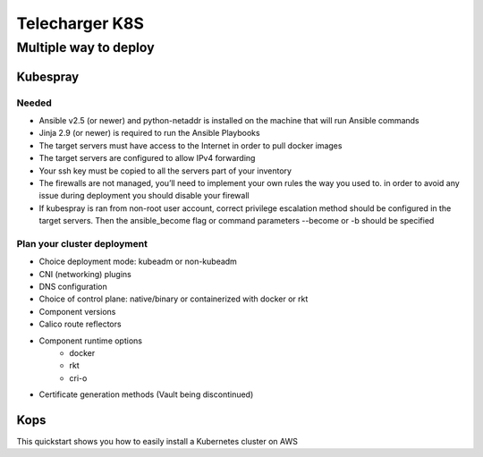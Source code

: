 Telecharger K8S
####################

Multiple way to deploy
***********************

Kubespray
=========

Needed
------

* Ansible v2.5 (or newer) and python-netaddr is installed on the machine that will run Ansible commands
* Jinja 2.9 (or newer) is required to run the Ansible Playbooks
* The target servers must have access to the Internet in order to pull docker images
* The target servers are configured to allow IPv4 forwarding
* Your ssh key must be copied to all the servers part of your inventory
* The firewalls are not managed, you’ll need to implement your own rules the way you used to. in order to avoid any issue during deployment you should disable your firewall
* If kubespray is ran from non-root user account, correct privilege escalation method should be configured in the target servers. Then the ansible_become flag or command parameters --become or -b should be specified

Plan your cluster deployment
----------------------------

* Choice deployment mode: kubeadm or non-kubeadm
* CNI (networking) plugins
* DNS configuration
* Choice of control plane: native/binary or containerized with docker or rkt
* Component versions
* Calico route reflectors
* Component runtime options
    * docker
    * rkt
    * cri-o
* Certificate generation methods (Vault being discontinued)

Kops
=========

This quickstart shows you how to easily install a Kubernetes cluster on AWS
